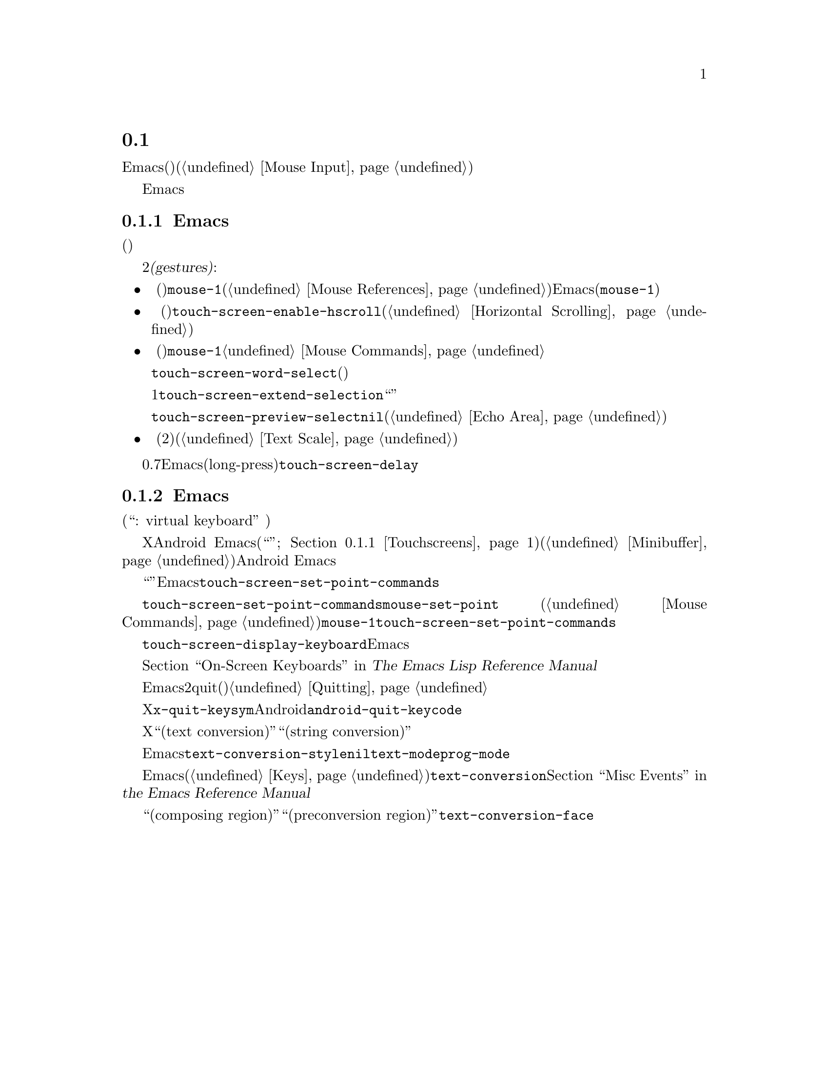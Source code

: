 @c ===========================================================================
@c
@c This file was generated with po4a. Translate the source file.
@c
@c ===========================================================================
@c This is part of the Emacs manual.
@c Copyright (C) 2023--2024 Free Software Foundation, Inc.
@c See file emacs-ja.texi for copying conditions.
@node Other Input
@section タッチスクリーン入力と仮想キーボード
@cindex other input devices

  Emacsは当初は、キーボード(およびもしかしたらマウスのような適切なポインティングデバイス)の備わったデスクトップコンピューターから使用するユーザーを想定して記述されました(@ref{Mouse
Input}を参照)。

  Emacsは代替えとなる入力ソースから入力を受信する能力も備えており、キーボードとマウスの組み合わせという通常の入力ソースを置き換えるコンピューターにインストールされている場合でも、ユーザーはそれらの入力ソースと対話することが可能です。

@menu
* Touchscreens::             タッチスクリーンによるEmacsとの対話。
* On-Screen Keyboards::      仮想キーボードによるテキスト入力。
@end menu

@node Touchscreens
@subsection Emacsでのタッチスクリーンの使用
@cindex touchscreen input

  タッチスクリーン入力では、フレームを表示しているモニターやコンピューター端末上にツール(指やタッチペンのようなポインティングデバイスによってインスタンス化される)を置いて移動することでフレームのコンテンツを操作します。

  このようなツールが置かれると、順序と位置という2つのファクターが@dfn{ジェスチャー(gestures)}と呼ばれる事前定義されたパターンと比較されます。その後にこれらのファクターと一致するジェスチャーが指定した一連のアクションがツールの下のテキストに実行されます。現在のところ認識可能なジェスチャーは以下のとおりです:

@itemize @bullet
@item
@cindex tapping, touchscreens
  @dfn{タップ}
(ディスプレイに一時的にツールを置いて離す)すると、タップされたウィンドウが選択されて、ウィンドウのその位置で@code{mouse-1}にバインドされた任意のコマンドを実行します。そこにリンク(@ref{Mouse
References}を参照)が存在する場合には、Emacsはそのリンクをフォローします(アクションが@code{mouse-1}イベントのエミュレーション時のアクションと異なる場合にかぎる)。

@item
@cindex scrolling, touchscreens
@vindex touch-screen-enable-hscroll
  @dfn{スクロール}
(スクリーン上での垂直または水平方向への継続的な移動)するとツールの初期位置の下にあるウィンドウのコンテンツが移動方向へとスクロールされます。ユーザーオプション@code{touch-screen-enable-hscroll}はこのジェスチャーへの反応として水平スクロール(@ref{Horizontal
Scrolling}を参照)を行うかどうかを管理します。

@item
@cindex dragging, touchscreens
@cindex long-press, touchscreens
  @dfn{長押し}
(ディスプレイ上にツールを置き、別の位置に移動する前に少し放置する)して@dfn{ドラッグ}すると、ツール自身が移動を継続しているかのようにポイントがツールの初期位置に移動して@code{mouse-1}を押したまま動かしたかのように移動します。@ref{Mouse
Commands}を参照してください。

@vindex touch-screen-word-select
@cindex word selection mode, touchscreens
  テキスト選択にとって不利なのは、ツールをタッチスクリーンのディスプレイ上に正確に配置することが難しいかもしれないことです。ユーザーオプション@code{touch-screen-word-select}が有効の場合には、ツールの下にある完全な単語をドラッグするかどうか確認を求めます(通常だとツールの下の文字を含む分だけ選択が拡張される)。

@vindex touch-screen-extend-selection
@cindex extending the selection, touchscreens
  同様にすべてのテキストを1回のジェスチャーで選択するのは難しいかもしれません。ユーザーオプション@code{touch-screen-extend-selection}が有効の場合には、ウィンドウのポイントかマークの位置をタップすると``ドラッグ''の新たなジェスチャーが開始されて、以降の移動の方向にリージョンが拡大されます。

@vindex touch-screen-preview-select
@cindex previewing the region during selection, touchscreens
  カーソルがツールで物理的に隠れていることが領域の正確な調整を難しくしています。これはエコーエリアにポイントの位置を示すことで解決できます。@code{touch-screen-preview-select}が非@code{nil}の場合には、ポイントを取り囲む行がエコーエリア(@ref{Echo
Area}を参照)に表示されて、ツールの移動中には最初の位置からの相対的な位置を示す別の行が下に表示されます。

@item
@cindex pinching, touchscreens
  @dfn{ピンチ}
(スクリーン上離して2つのツールを置き、距離の増減によって位置を調整する)すると、間の距離に比例してテキストスケール(@ref{Text
Scale}を参照)が変化します。
@end itemize

@vindex touch-screen-delay
  ツールをスクリーン上に置いて0.7秒を超えると、Emacsが長押し(long-press)を登録します。この遅延は変数@code{touch-screen-delay}をカスタマイズして調節できます。

@node On-Screen Keyboards
@subsection Emacsでの仮想キーボードの使用
@cindex virtual keyboards
@cindex on-screen keyboards

  物理的なキーボードが接続されていないシステムでは、そのウィンドウシステムがオンスクリーンキーボード(``仮想キーボード: virtual
keyboard''
として広く知られている)を提供しているかもしれません。これは何列かに並んだクリック可能なボタンをもち、キーボード入力を実際のキーボードと同じようにアプリケーションに送信するキーボードです。

  フォーカスのあるアプリケーションがテキスト入力をリクエストしていないときは、ディスプレイ上で少しの領域しか専有しないように仮想キーボードを非表示にします。Xを実行するシステムでは仮想キーボードの表示は保証されていますが、Android
Emacsのように他のシステムでは必要になったとき(一般的にはタッチスクリーンへの``タップ''ジェスチャーへの反応として;
@ref{Touchscreens}を参照)、あるいはミニバッファー(@ref{Minibuffer}を参照)を使用する際の仮想キーボードの表示はAndroid
Emacsの役目です。

@vindex touch-screen-set-point-commands
  ``タップ''ジェスチャーによってあるコマンドが実行されると、Emacsはリスト@code{touch-screen-set-point-commands}を検索して、それがポイントのセットを意図したコマンドなのかどうかチェックします。もし意図したコマンドであれば、新たなポイントの下にあるテキストが読み取り専用でなければ仮想キーボードをアクティブして、アプリケーションのユーザーがそこで入力できるようになるのです。

  @code{touch-screen-set-point-commands}のデフォルト値には、コマンド@code{mouse-set-point}
(@ref{Mouse
Commands}を参照)だけがセットされています。@code{mouse-1}はデフォルトで@code{touch-screen-set-point-commands}にバインドされており、同じようにタッチスクリーンのタップジェスチャーもバインドされています。

@vindex touch-screen-display-keyboard
  ユーザーオプション@code{touch-screen-display-keyboard}はたとえテキストが読み取り専用であっても、すべてのタップジェスチャーにたいして仮想キーボードの表示を強制します。これはバッファーローカルにセットすることもできます。この場合にはセットされたバッファーを表示しているウィンドウへのタップの反応として、Emacsは常にキーボードを表示します。

  オンスクリーンキーボードの表示や非表示を行う関数は他にもいくつかあります。詳細については@ref{On-Screen Keyboards,,,
elisp, The Emacs Lisp Reference Manual}を参照してください。

@cindex quitting, without a keyboard
  コマンドの実行中にEmacsが仮想キーボードを表示できない可能性があるため、物理的キーボードを備えていない場合が多いウィンドウシステムでは、デバイスに常に存在するハードウェアボタンを素早く2回クリックしてquit(閉じる、終了)する機能を実装しています。@ref{Quitting}を参照してください。

@vindex x-quit-keysym
@vindex android-quit-keycode
  Xではこのようなボタンは有効ではありませんが変数@code{x-quit-keysym}を通じて設定できます。Androidのデフォルトのキーはボリュームダウンボタンですが、これも変数@code{android-quit-keycode}を通じて設定できます。

@cindex text conversion, keyboards
  仮想キーボードで動作するようにデザインされた入力メソッドのほとんどは、デスクトップの入力メソッドとは異なる方法でテキストを編集します。

  デスクトップの伝統的なウィンドウシステムでは、入力メソッドは進行中の文字合成の内容をスクリーン上に単に表示して、ユーザーの確認後にその内容を反映するイベントを送信します。

  対照的に仮想キーボードの入力メソッドは、それぞれのフレームの選択されたウィンドウにたいして編集を直接実行します。これはXウィンドウシステムでは``テキスト変換(text
conversion)''あるいは``文字列変換(string conversion)''と呼ばれる方法です。

  Emacsはバッファーローカル変数@code{text-conversion-style}が非@code{nil}のとき、つまり一般的には@code{text-mode}および@code{prog-mode}の派生モードの内部では、これらの入力メソッドを有効にします。

  Emacsは入力メソッドから処理の要求を受信すると、常に非同期でテキスト変換を実行します。現在のところすでにプレフィクスキーが読み取られたキーシーケンス(@ref{Keys}を参照)は読み取りません。変換が完了した後は@code{text-conversion}イベントが送信されます。@ref{Misc
Events,,, elisp, the Emacs Reference Manual}を参照してください。

@vindex text-conversion-face
  バッファーのリージョンにたいして入力メソッドが処理を必要とする場合には、その領域は``構成リージョン(composing
region)''、または``変換前リージョン(preconversion
region)''と指定されます。変数@code{text-conversion-face}は構成リージョンを特定のフェイスで表示するか、表示する場合にはどのフェイスを用いるかを制御します。
